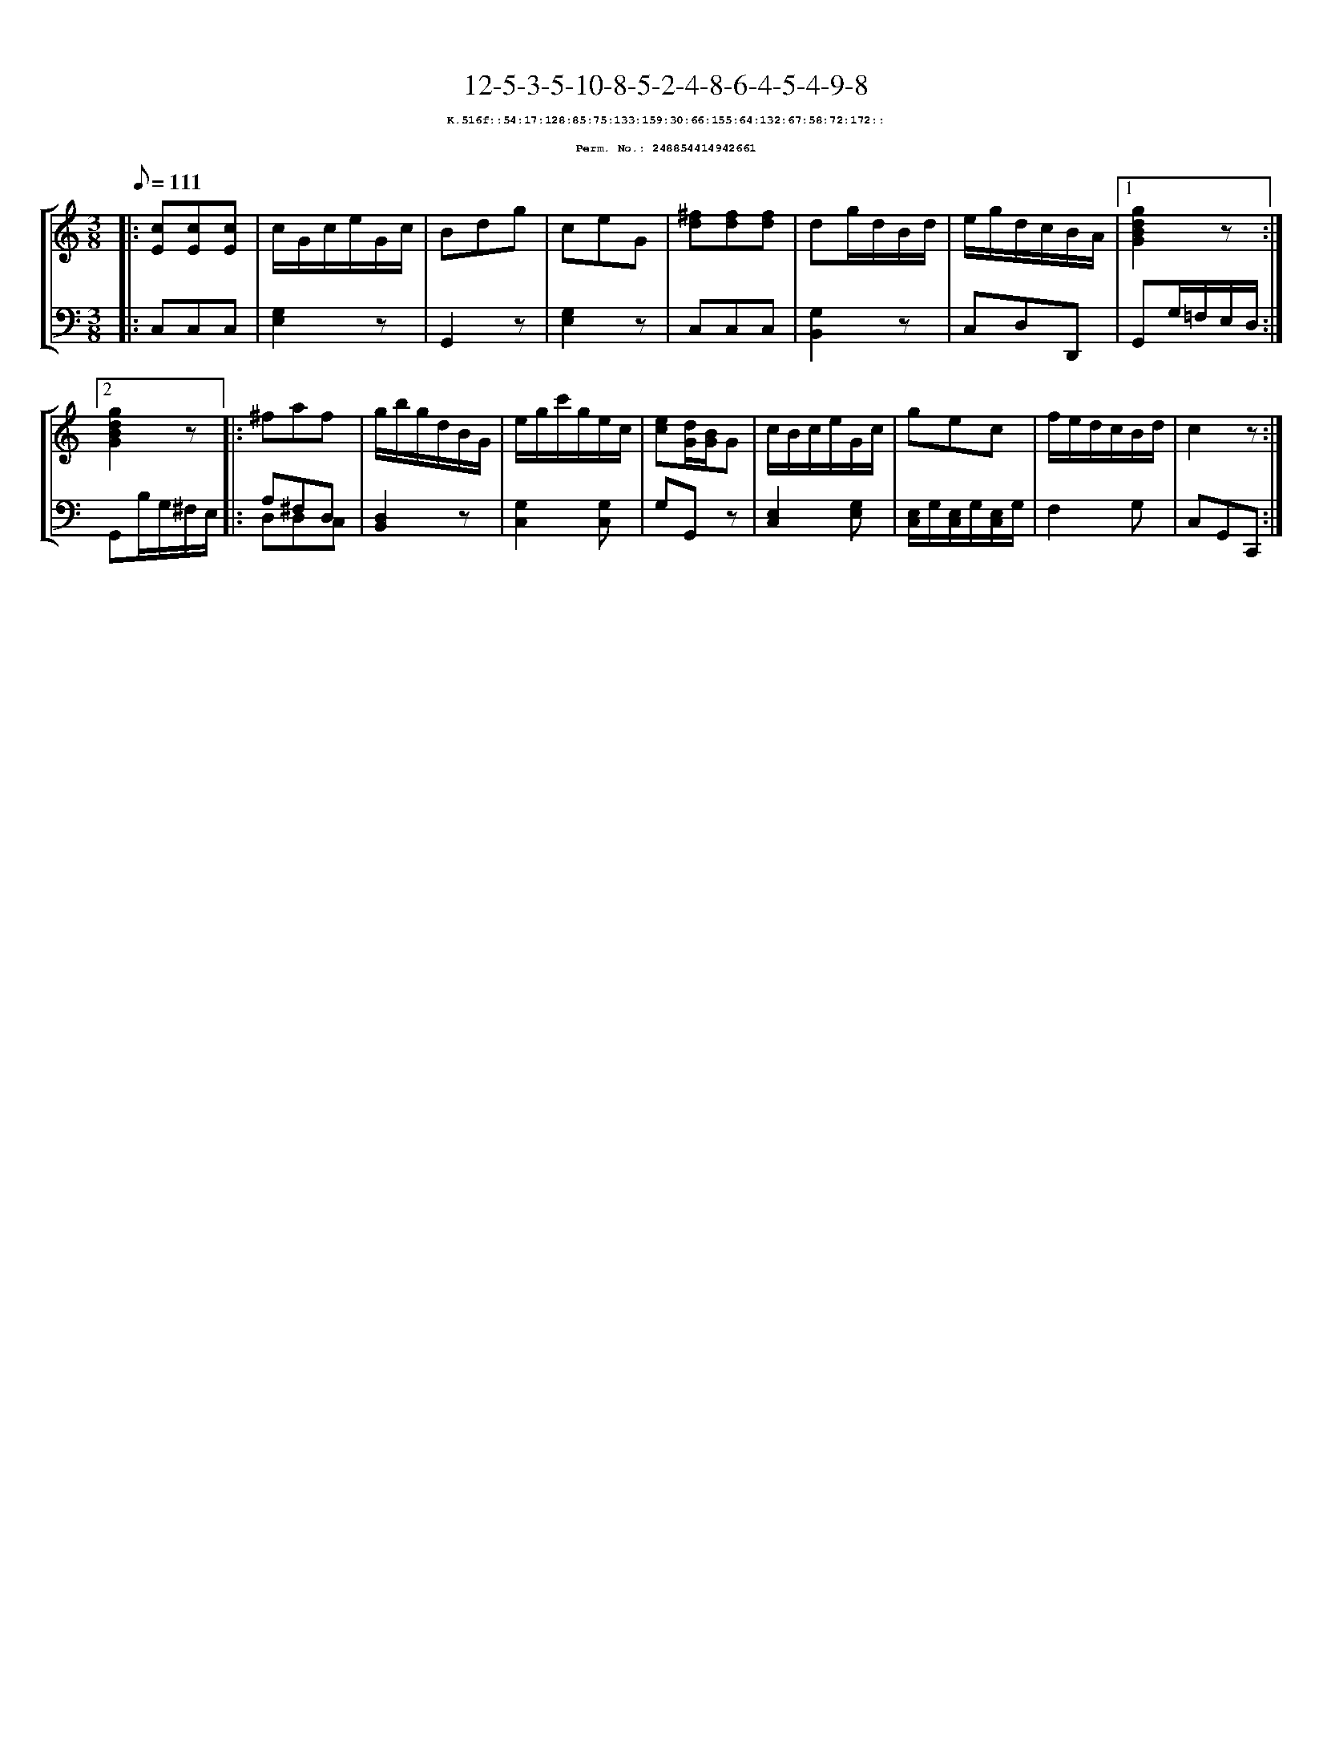 %%scale 0.65
%%pagewidth 21.10cm
%%bgcolor white
%%topspace 0
%%composerspace 0
%%leftmargin 0.80cm
%%rightmargin 0.80cm
X:248854414942661
T:12-5-3-5-10-8-5-2-4-8-6-4-5-4-9-8
%%setfont-1 Courier-Bold 8
T:$1K.516f::54:17:128:85:75:133:159:30:66:155:64:132:67:58:72:172::$0
T:$1Perm. No.: 248854414942661$0
M:3/8
L:1/8
Q:1/8=111
%%staves [1 2]
V:1 clef=treble
V:2 clef=bass
K:C
%1
[V:1]|: [cE][cE][cE] |\
[V:2]|: C,C,C,   |\
%2
[V:1] c/G/c/e/G/c/ |\
[V:2] [G,2E,2]z |\
%3
[V:1] Bdg |\
[V:2] G,,2z |\
%4
[V:1] ceG |\
[V:2] [G,2E,2]z |\
%5
[V:1] [^fd][fd][fd] |\
[V:2] C,C,C,   |\
%6
[V:1] dg/d/B/d/ |\
[V:2] [G,2B,,2]z |\
%7
[V:1] e/g/d/c/B/A/ \
[V:2] C,D,D,, \
%8a
[V:1]|1 [g2d2B2G2]z :|2
[V:2]|1 G,,G,/=F,/E,/D,/ :|2
%8b
[V:1] [g2d2B2G2]z |:\
[V:2] G,,B,/G,/^F,/E,/ |:\
%9
[V:1] ^faf |\
[V:2] A,^F,D, & D,D,C, |\
%10
[V:1] g/b/g/d/B/G/ |\
[V:2] [D,2B,,2]z |\
%11
[V:1] e/g/c'/g/e/c/ |\
[V:2] [G,2C,2][G,C,] |\
%12
[V:1] [ec][d/G/][B/G/]G |\
[V:2] G,G,,z |\
%13
[V:1] c/B/c/e/G/c/ |\
[V:2] [E,2C,2][G,E,] |\
%14
[V:1] gec |\
[V:2] [E,/C,/]G,/[E,/C,/]G,/[E,/C,/]G,/ |\
%15
[V:1] f/e/d/c/B/d/ |\
[V:2] F,2G, |\
%16
[V:1] c2z :|]
[V:2] C,G,,C,, :|]
